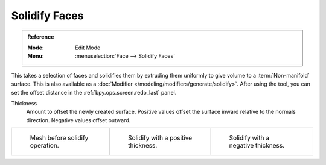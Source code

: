 .. _bpy.ops.mesh.solidify:

**************
Solidify Faces
**************

.. admonition:: Reference
   :class: refbox

   :Mode:      Edit Mode
   :Menu:      :menuselection:`Face --> Solidify Faces`

This takes a selection of faces and solidifies them by extruding them
uniformly to give volume to a :term:`Non-manifold` surface.
This is also available as a :doc:`Modifier </modeling/modifiers/generate/solidify>`.
After using the tool, you can set the offset distance in the :ref:`bpy.ops.screen.redo_last` panel.

Thickness
   Amount to offset the newly created surface.
   Positive values offset the surface inward relative to the normals direction.
   Negative values offset outward.

.. list-table::

   * - .. figure:: /images/modeling_meshes_editing_face_solidify-faces_before.png
          :width: 200px

          Mesh before solidify operation.

     - .. figure:: /images/modeling_meshes_editing_face_solidify-faces_after.png
          :width: 200px

          Solidify with a positive thickness.

     - .. figure:: /images/modeling_meshes_editing_face_solidify-faces_after2.png
          :width: 200px

          Solidify with a negative thickness.
